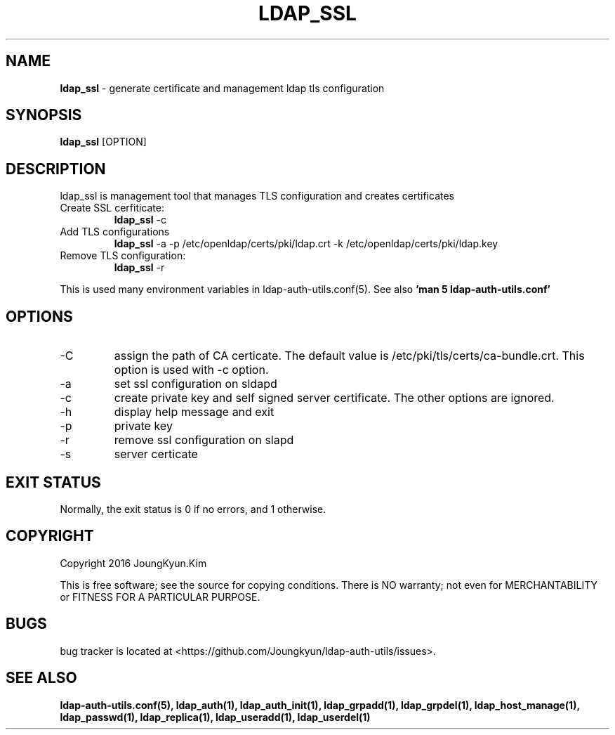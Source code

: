 .TH LDAP_SSL 1 "29 Apr 2016"
.
.SH NAME
.hy 0
.
.BI ldap_ssl
\- generate certificate and management ldap tls configuration
.
.SH SYNOPSIS
.B ldap_ssl
[OPTION]
.
.SH DESCRIPTION
ldap_ssl is management tool that manages TLS configuration and
creates certificates
.TP
Create SSL cerfiticate:
.B ldap_ssl
-c
.TP
Add TLS configurations
.B ldap_ssl
-a -p /etc/openldap/certs/pki/ldap.crt -k /etc/openldap/certs/pki/ldap.key
.TP
Remove TLS configuration:
.B ldap_ssl
-r
.PP
This is used many environment variables in ldap-auth-utils.conf(5). See also
.B 'man 5 ldap-auth-utils.conf'
.
.SH OPTIONS
.IP -C
assign the path of CA certicate. The default value is
/etc/pki/tls/certs/ca-bundle.crt. This option is used with -c option.
.IP -a
set ssl configuration on sldapd
.IP -c
create private key and self signed server certificate. The other options
are ignored.
.IP -h
display help message and exit
.IP -p
private key
.IP -r
remove ssl configuration on slapd
.IP -s
server certicate
.
.SH "EXIT STATUS"
Normally, the exit status is 0 if no errors, and 1 otherwise.
.
.SH COPYRIGHT
Copyright 2016 JoungKyun.Kim
.PP
This is free software;
see the source for copying conditions.
There is NO warranty;
not even for MERCHANTABILITY or FITNESS FOR A PARTICULAR PURPOSE.
.
.SH BUGS
bug tracker is located at <https://github.com/Joungkyun/ldap-auth-utils/issues>.
.
.SH "SEE ALSO"
.BR ldap-auth-utils.conf(5),
.BR ldap_auth(1),
.BR ldap_auth_init(1),
.BR ldap_grpadd(1),
.BR ldap_grpdel(1),
.BR ldap_host_manage(1),
.BR ldap_passwd(1),
.BR ldap_replica(1),
.BR ldap_useradd(1),
.BR ldap_userdel(1)
